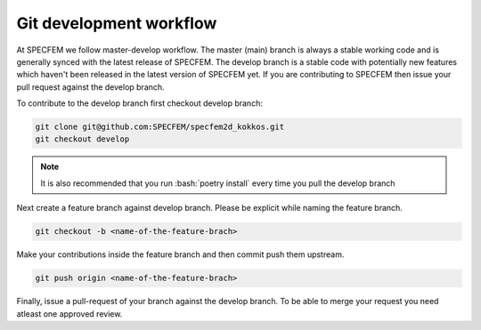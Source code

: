 Git development workflow
=========================

At SPECFEM we follow master-develop workflow. The master (main) branch is always a stable working code and is generally synced with the latest release of SPECFEM. The develop branch is a stable code with potentially new features which haven't been released in the latest version of SPECFEM yet. If you are contributing to SPECFEM then issue your pull request against the develop branch.

To contribute to the develop branch first checkout develop branch:

.. code-block:: bash

    git clone git@github.com:SPECFEM/specfem2d_kokkos.git
    git checkout develop

.. note::

    It is also recommended that you run :bash:`poetry install` every time you pull the develop branch

Next create a feature branch against develop branch. Please be explicit while naming the feature branch.

.. code-block:: bash

    git checkout -b <name-of-the-feature-brach>

Make your contributions inside the feature branch and then commit push them upstream.

.. code-block:: bash

    git push origin <name-of-the-feature-brach>

Finally, issue a pull-request of your branch against the develop branch. To be able to merge your request you need atleast one approved review.
